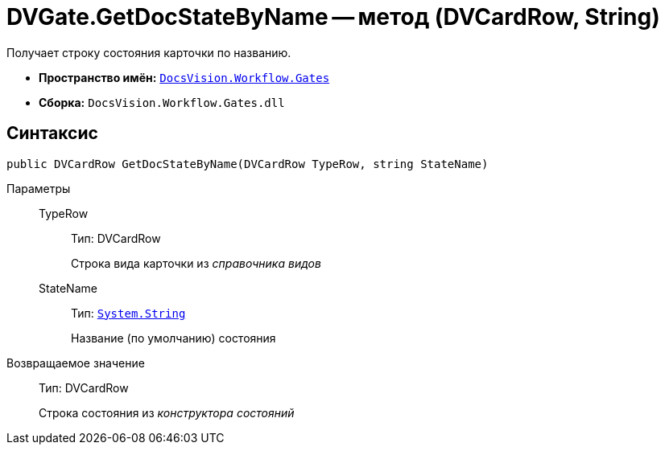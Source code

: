 = DVGate.GetDocStateByName -- метод (DVCardRow, String)

Получает строку состояния карточки по названию.

* *Пространство имён:* `xref:api/DocsVision/Workflow/Gates/Gates_NS.adoc[DocsVision.Workflow.Gates]`
* *Сборка:* `DocsVision.Workflow.Gates.dll`

== Синтаксис

[source,csharp]
----
public DVCardRow GetDocStateByName(DVCardRow TypeRow, string StateName)
----

Параметры::
TypeRow:::
Тип: DVCardRow
+
Строка вида карточки из _справочника видов_
StateName:::
Тип: `http://msdn.microsoft.com/ru-ru/library/system.string.aspx[System.String]`
+
Название (по умолчанию) состояния

Возвращаемое значение::
Тип: DVCardRow
+
Строка состояния из _конструктора состояний_
